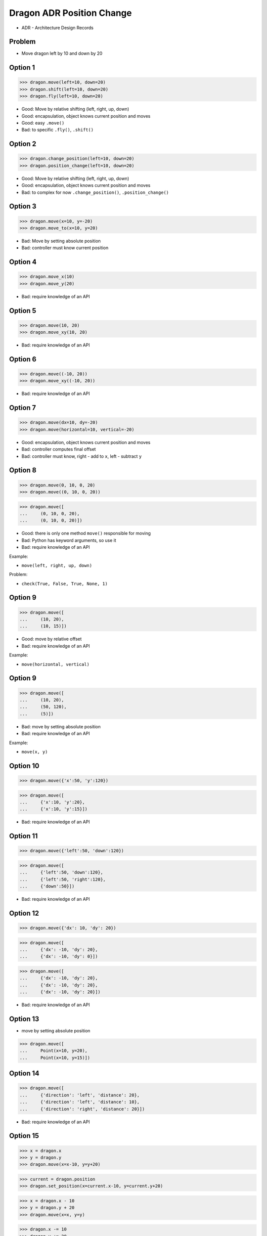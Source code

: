 .. testsetup::

    # doctest: +SKIP_FILE


Dragon ADR Position Change
==========================
* ADR - Architecture Design Records


Problem
-------
* Move dragon left by 10 and down by 20


Option 1
--------
>>> dragon.move(left=10, down=20)
>>> dragon.shift(left=10, down=20)
>>> dragon.fly(left=10, down=20)

* Good: Move by relative shifting (left, right, up, down)
* Good: encapsulation, object knows current position and moves
* Good: easy ``.move()``
* Bad: to specific ``.fly()``, ``.shift()``


Option 2
--------
>>> dragon.change_position(left=10, down=20)
>>> dragon.position_change(left=10, down=20)

* Good: Move by relative shifting (left, right, up, down)
* Good: encapsulation, object knows current position and moves
* Bad: to complex for now ``.change_position()``, ``.position_change()``


Option 3
--------
>>> dragon.move(x=10, y=-20)
>>> dragon.move_to(x=10, y=20)

* Bad: Move by setting absolute position
* Bad: controller must know current position

.. figure:: img/oop-architecture-mvc.png


Option 4
--------
>>> dragon.move_x(10)
>>> dragon.move_y(20)

* Bad: require knowledge of an API


Option 5
--------
>>> dragon.move(10, 20)
>>> dragon.move_xy(10, 20)

* Bad: require knowledge of an API


Option 6
--------
>>> dragon.move((-10, 20))
>>> dragon.move_xy((-10, 20))

* Bad: require knowledge of an API


Option 7
--------
>>> dragon.move(dx=10, dy=-20)
>>> dragon.move(horizontal=10, vertical=-20)

* Good: encapsulation, object knows current position and moves
* Bad: controller computes final offset
* Bad: controller must know, right - add to ``x``, left - subtract ``y``


Option 8
--------
>>> dragon.move(0, 10, 0, 20)
>>> dragon.move((0, 10, 0, 20))

>>> dragon.move([
...     (0, 10, 0, 20),
...     (0, 10, 0, 20)])

* Good: there is only one method ``move()`` responsible for moving
* Bad: Python has keyword arguments, so use it
* Bad: require knowledge of an API

Example:

* ``move(left, right, up, down)``

Problem:

* ``check(True, False, True, None, 1)``


Option 9
--------
>>> dragon.move([
...     (10, 20),
...     (10, 15)])

* Good: move by relative offset
* Bad: require knowledge of an API

Example:

* ``move(horizontal, vertical)``

Option 9
--------
>>> dragon.move([
...     (10, 20),
...     (50, 120),
...     (5)])

* Bad: move by setting absolute position
* Bad: require knowledge of an API

Example:

* ``move(x, y)``


Option 10
---------
>>> dragon.move({'x':50, 'y':120})

>>> dragon.move([
...     {'x':10, 'y':20},
...     {'x':10, 'y':15}])

* Bad: require knowledge of an API


Option 11
---------
>>> dragon.move({'left':50, 'down':120})

>>> dragon.move([
...     {'left':50, 'down':120},
...     {'left':50, 'right':120},
...     {'down':50}])

* Bad: require knowledge of an API


Option 12
---------
>>> dragon.move({'dx': 10, 'dy': 20})

>>> dragon.move([
...     {'dx': -10, 'dy': 20},
...     {'dx': -10, 'dy': 0}])

>>> dragon.move([
...     {'dx': -10, 'dy': 20},
...     {'dx': -10, 'dy': 20},
...     {'dx': -10, 'dy': 20}])

* Bad: require knowledge of an API


Option 13
---------
* move by setting absolute position

>>> dragon.move([
...     Point(x=10, y=20),
...     Point(x=10, y=15)])


Option 14
---------
>>> dragon.move([
...     {'direction': 'left', 'distance': 20},
...     {'direction': 'left', 'distance': 10},
...     {'direction': 'right', 'distance': 20}])

* Bad: require knowledge of an API


Option 15
---------
>>> x = dragon.x
>>> y = dragon.y
>>> dragon.move(x=x-10, y=y+20)

>>> current = dragon.position
>>> dragon.set_position(x=current.x-10, y=current.y+20)

>>> x = dragon.x - 10
>>> y = dragon.y + 20
>>> dragon.move(x=x, y=y)

>>> dragon.x -= 10
>>> dragon.y += 20

>>> dragon.position_x -= 10
>>> dragon.position_y += 20


* Bad: encapsulation
* Bad: require knowledge of an API


Option 16
---------
>>> dragon.move(x=-10, y=+20)
>>> dragon.move(dx=-10, dy=+20)
>>> dragon.change_position(left=-10, down=20)


Option 17
---------
>>> dragon.move(direction='left', distance=20)
>>> dragon.move(direction='right', distance=5)

* Good: explicit
* Good: verbose
* Good: extensible
* Bad: to complex for now


Option 18
---------
>>> LEFT = 61  # keyboard key code
>>> dragon.move(direction=LEFT, distance=20)

* Good: explicit
* Good: verbose
* Good: extensible
* Bad: to complex for now


Option 19
---------
>>> class Direction(Enum):
...     LEFT = 61
>>>
>>>
>>> dragon.move(Direction.LEFT, distance=5)
>>> dragon.move(direction=Direction.LEFT, distance=5)

* Good: explicit
* Good: verbose
* Good: extensible
* Bad: to complex for now


Option 20
---------
>>> KEY_BINDING = {
...     'ARROW_UP': dragon.move_up,
...     'ARROW_DOWN': dragon.move_down,
...     'ARROW_LEFT': dragon.move_left,
...     'ARROW_RIGHT': dragon.move_right}
>>>
>>>
>>> def action(key, time):
...     return KEY_BINDING.get(key)(time)
>>>
>>>
>>> action('ARROW_UP', 5)

* Good: explicit
* Good: verbose
* Good: extensible
* Bad: to complex for now


Option 21
---------
>>> dragon.move_left(10)
>>> dragon.move_right(10)
>>> dragon.move_upright(10)
>>> dragon.move_downright(10)
>>> dragon.move_downleft(10)
>>> dragon.move_upleft(10)
>>> dragon.move_left_down(10, 20)

Good, because:

>>> game.bind_key(Key.LEFT_ARROW, dragon.move_left)
>>> game.bind_key(Key.RIGHT_ARROW, dragon.move_right)

Bad, because:

>>> db.execute_select(SQL)
>>> db.execute_select_where(SQL)
>>> db.execute_select_order(SQL)
>>> db.execute_select_limit(SQL)
>>> db.execute_select_order_limit(SQL)
>>> db.execute_select_where_order_limit(SQL)
>>> db.execute_insert(SQL)
>>> db.execute_insert_values(SQL)
>>> db.execute_alter(SQL)
>>> db.execute_alter_table(SQL)
>>> db.execute_create(SQL)
>>> db.execute_create_table(SQL)
>>> db.execute_create_database(SQL)

Why not?:

>>> db.execute(SQL)

Use Case:

>>> read_csv('iris.csv', 'utf-8', ';', True)

>>> read_csv_with_encoding('iris.csv', 'utf-8')
>>> read_csv_with_delimiter('iris.csv', ';')
>>> read_csv_with_delimiter_encoding('iris.csv', ';', 'utf-8')
>>> read_csv_with_delimiter_encoding_verbose('iris.csv', ';', 'utf-8', True)

>>> read_csv('iris.csv')
...     .withEncoding('utf-8')
...     .withDelimiter(';')
...     .withVerbose(True)

>>> file = CSV()
>>> file.set_file('iris.csv')  # encapsulation?!
>>> file.set_encoding('utf-8')
>>> file.set_delimiter(';')
>>> file.set_verbose(True)

>>> read_csv('iris.csv', encoding='utf-8', delimiter=';', verbose=True)

>>> read_csv('iris.csv',
...          encoding='utf-8',
...          delimiter=';',
...          verbose=True)

* Bad: not extensible
* Bad: to complex for now


Decision
--------
>>> dragon.move(left=10, down=20)

* Good: easy
* Good: verbose
* Good: extensible

Alternative, maybe in future:

>>> dragon.change_position(left=10, down=20)

* Good: consistent with ``set_position()``
* Good: verbose
* Good: extensible
* Bad: to complex for now

